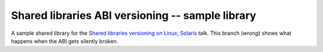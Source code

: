 =================================================
Shared libraries ABI versioning -- sample library
=================================================

A sample shared library for the `Shared libraries versioning on Linux, Solaris`_ talk.
This branch (`wrong`) shows what happens when the ABI gets silently broken.

.. _Shared libraries versioning on Linux, Solaris: https://github.com/asheplyakov/dsoabivers
